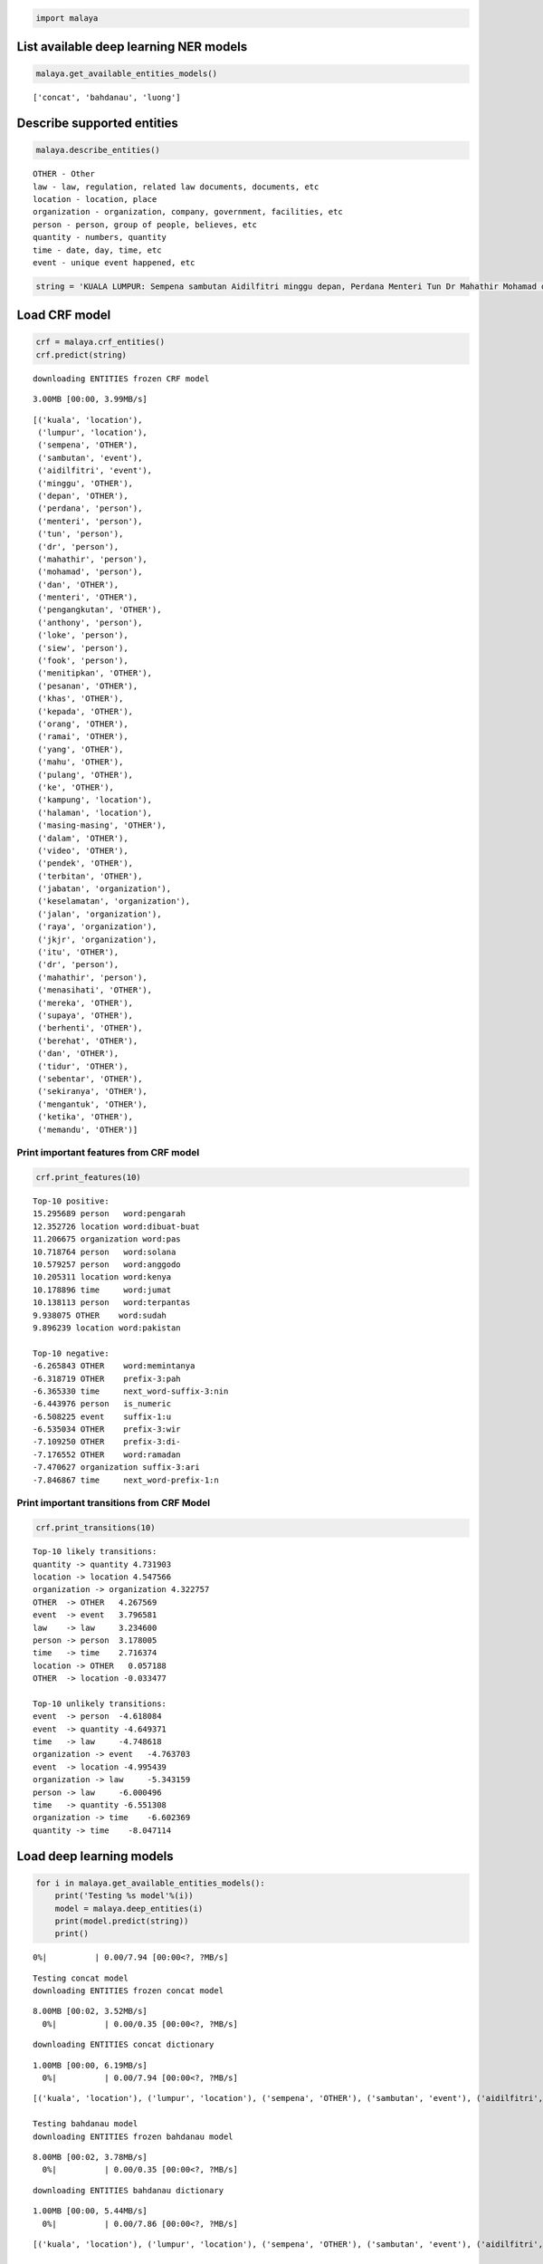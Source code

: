
.. code:: ipython3

    import malaya

List available deep learning NER models
---------------------------------------

.. code:: ipython3

    malaya.get_available_entities_models()




.. parsed-literal::

    ['concat', 'bahdanau', 'luong']



Describe supported entities
---------------------------

.. code:: ipython3

    malaya.describe_entities()


.. parsed-literal::

    OTHER - Other
    law - law, regulation, related law documents, documents, etc
    location - location, place
    organization - organization, company, government, facilities, etc
    person - person, group of people, believes, etc
    quantity - numbers, quantity
    time - date, day, time, etc
    event - unique event happened, etc


.. code:: ipython3

    string = 'KUALA LUMPUR: Sempena sambutan Aidilfitri minggu depan, Perdana Menteri Tun Dr Mahathir Mohamad dan Menteri Pengangkutan Anthony Loke Siew Fook menitipkan pesanan khas kepada orang ramai yang mahu pulang ke kampung halaman masing-masing. Dalam video pendek terbitan Jabatan Keselamatan Jalan Raya (JKJR) itu, Dr Mahathir menasihati mereka supaya berhenti berehat dan tidur sebentar  sekiranya mengantuk ketika memandu.'

Load CRF model
--------------

.. code:: ipython3

    crf = malaya.crf_entities()
    crf.predict(string)


.. parsed-literal::

    downloading ENTITIES frozen CRF model


.. parsed-literal::

    3.00MB [00:00, 3.99MB/s]                          




.. parsed-literal::

    [('kuala', 'location'),
     ('lumpur', 'location'),
     ('sempena', 'OTHER'),
     ('sambutan', 'event'),
     ('aidilfitri', 'event'),
     ('minggu', 'OTHER'),
     ('depan', 'OTHER'),
     ('perdana', 'person'),
     ('menteri', 'person'),
     ('tun', 'person'),
     ('dr', 'person'),
     ('mahathir', 'person'),
     ('mohamad', 'person'),
     ('dan', 'OTHER'),
     ('menteri', 'OTHER'),
     ('pengangkutan', 'OTHER'),
     ('anthony', 'person'),
     ('loke', 'person'),
     ('siew', 'person'),
     ('fook', 'person'),
     ('menitipkan', 'OTHER'),
     ('pesanan', 'OTHER'),
     ('khas', 'OTHER'),
     ('kepada', 'OTHER'),
     ('orang', 'OTHER'),
     ('ramai', 'OTHER'),
     ('yang', 'OTHER'),
     ('mahu', 'OTHER'),
     ('pulang', 'OTHER'),
     ('ke', 'OTHER'),
     ('kampung', 'location'),
     ('halaman', 'location'),
     ('masing-masing', 'OTHER'),
     ('dalam', 'OTHER'),
     ('video', 'OTHER'),
     ('pendek', 'OTHER'),
     ('terbitan', 'OTHER'),
     ('jabatan', 'organization'),
     ('keselamatan', 'organization'),
     ('jalan', 'organization'),
     ('raya', 'organization'),
     ('jkjr', 'organization'),
     ('itu', 'OTHER'),
     ('dr', 'person'),
     ('mahathir', 'person'),
     ('menasihati', 'OTHER'),
     ('mereka', 'OTHER'),
     ('supaya', 'OTHER'),
     ('berhenti', 'OTHER'),
     ('berehat', 'OTHER'),
     ('dan', 'OTHER'),
     ('tidur', 'OTHER'),
     ('sebentar', 'OTHER'),
     ('sekiranya', 'OTHER'),
     ('mengantuk', 'OTHER'),
     ('ketika', 'OTHER'),
     ('memandu', 'OTHER')]



Print important features from CRF model
^^^^^^^^^^^^^^^^^^^^^^^^^^^^^^^^^^^^^^^

.. code:: ipython3

    crf.print_features(10)


.. parsed-literal::

    Top-10 positive:
    15.295689 person   word:pengarah
    12.352726 location word:dibuat-buat
    11.206675 organization word:pas
    10.718764 person   word:solana
    10.579257 person   word:anggodo
    10.205311 location word:kenya
    10.178896 time     word:jumat
    10.138113 person   word:terpantas
    9.938075 OTHER    word:sudah
    9.896239 location word:pakistan
    
    Top-10 negative:
    -6.265843 OTHER    word:memintanya
    -6.318719 OTHER    prefix-3:pah
    -6.365330 time     next_word-suffix-3:nin
    -6.443976 person   is_numeric
    -6.508225 event    suffix-1:u
    -6.535034 OTHER    prefix-3:wir
    -7.109250 OTHER    prefix-3:di-
    -7.176552 OTHER    word:ramadan
    -7.470627 organization suffix-3:ari
    -7.846867 time     next_word-prefix-1:n


Print important transitions from CRF Model
^^^^^^^^^^^^^^^^^^^^^^^^^^^^^^^^^^^^^^^^^^

.. code:: ipython3

    crf.print_transitions(10)


.. parsed-literal::

    Top-10 likely transitions:
    quantity -> quantity 4.731903
    location -> location 4.547566
    organization -> organization 4.322757
    OTHER  -> OTHER   4.267569
    event  -> event   3.796581
    law    -> law     3.234600
    person -> person  3.178005
    time   -> time    2.716374
    location -> OTHER   0.057188
    OTHER  -> location -0.033477
    
    Top-10 unlikely transitions:
    event  -> person  -4.618084
    event  -> quantity -4.649371
    time   -> law     -4.748618
    organization -> event   -4.763703
    event  -> location -4.995439
    organization -> law     -5.343159
    person -> law     -6.000496
    time   -> quantity -6.551308
    organization -> time    -6.602369
    quantity -> time    -8.047114


Load deep learning models
-------------------------

.. code:: ipython3

    for i in malaya.get_available_entities_models():
        print('Testing %s model'%(i))
        model = malaya.deep_entities(i)
        print(model.predict(string))
        print()


.. parsed-literal::

      0%|          | 0.00/7.94 [00:00<?, ?MB/s]

.. parsed-literal::

    Testing concat model
    downloading ENTITIES frozen concat model


.. parsed-literal::

    8.00MB [00:02, 3.52MB/s]                          
      0%|          | 0.00/0.35 [00:00<?, ?MB/s]

.. parsed-literal::

    downloading ENTITIES concat dictionary


.. parsed-literal::

    1.00MB [00:00, 6.19MB/s]                   
      0%|          | 0.00/7.94 [00:00<?, ?MB/s]

.. parsed-literal::

    [('kuala', 'location'), ('lumpur', 'location'), ('sempena', 'OTHER'), ('sambutan', 'event'), ('aidilfitri', 'event'), ('minggu', 'time'), ('depan', 'time'), ('perdana', 'person'), ('menteri', 'person'), ('tun', 'person'), ('dr', 'person'), ('mahathir', 'person'), ('mohamad', 'person'), ('dan', 'OTHER'), ('menteri', 'organization'), ('pengangkutan', 'organization'), ('anthony', 'person'), ('loke', 'person'), ('siew', 'person'), ('fook', 'person'), ('menitipkan', 'OTHER'), ('pesanan', 'OTHER'), ('khas', 'OTHER'), ('kepada', 'OTHER'), ('orang', 'OTHER'), ('ramai', 'OTHER'), ('yang', 'OTHER'), ('mahu', 'OTHER'), ('pulang', 'OTHER'), ('ke', 'OTHER'), ('kampung', 'OTHER'), ('halaman', 'location'), ('masing-masing', 'OTHER'), ('dalam', 'OTHER'), ('video', 'OTHER'), ('pendek', 'OTHER'), ('terbitan', 'OTHER'), ('jabatan', 'OTHER'), ('keselamatan', 'organization'), ('jalan', 'organization'), ('raya', 'organization'), ('jkjr', 'location'), ('itu', 'OTHER'), ('dr', 'person'), ('mahathir', 'person'), ('menasihati', 'OTHER'), ('mereka', 'OTHER'), ('supaya', 'OTHER'), ('berhenti', 'OTHER'), ('berehat', 'OTHER'), ('dan', 'OTHER'), ('tidur', 'OTHER'), ('sebentar', 'OTHER'), ('sekiranya', 'OTHER'), ('mengantuk', 'OTHER'), ('ketika', 'OTHER'), ('memandu', 'OTHER')]
    
    Testing bahdanau model
    downloading ENTITIES frozen bahdanau model


.. parsed-literal::

    8.00MB [00:02, 3.78MB/s]                          
      0%|          | 0.00/0.35 [00:00<?, ?MB/s]

.. parsed-literal::

    downloading ENTITIES bahdanau dictionary


.. parsed-literal::

    1.00MB [00:00, 5.44MB/s]                   
      0%|          | 0.00/7.86 [00:00<?, ?MB/s]

.. parsed-literal::

    [('kuala', 'location'), ('lumpur', 'location'), ('sempena', 'OTHER'), ('sambutan', 'event'), ('aidilfitri', 'event'), ('minggu', 'time'), ('depan', 'time'), ('perdana', 'person'), ('menteri', 'person'), ('tun', 'person'), ('dr', 'person'), ('mahathir', 'person'), ('mohamad', 'person'), ('dan', 'OTHER'), ('menteri', 'person'), ('pengangkutan', 'person'), ('anthony', 'person'), ('loke', 'person'), ('siew', 'person'), ('fook', 'person'), ('menitipkan', 'OTHER'), ('pesanan', 'OTHER'), ('khas', 'organization'), ('kepada', 'OTHER'), ('orang', 'organization'), ('ramai', 'OTHER'), ('yang', 'OTHER'), ('mahu', 'OTHER'), ('pulang', 'OTHER'), ('ke', 'OTHER'), ('kampung', 'OTHER'), ('halaman', 'location'), ('masing-masing', 'OTHER'), ('dalam', 'OTHER'), ('video', 'OTHER'), ('pendek', 'OTHER'), ('terbitan', 'OTHER'), ('jabatan', 'organization'), ('keselamatan', 'organization'), ('jalan', 'organization'), ('raya', 'organization'), ('jkjr', 'organization'), ('itu', 'OTHER'), ('dr', 'person'), ('mahathir', 'person'), ('menasihati', 'OTHER'), ('mereka', 'OTHER'), ('supaya', 'OTHER'), ('berhenti', 'OTHER'), ('berehat', 'OTHER'), ('dan', 'OTHER'), ('tidur', 'OTHER'), ('sebentar', 'OTHER'), ('sekiranya', 'OTHER'), ('mengantuk', 'OTHER'), ('ketika', 'OTHER'), ('memandu', 'OTHER')]
    
    Testing luong model
    downloading ENTITIES frozen luong model


.. parsed-literal::

    8.00MB [00:02, 3.29MB/s]                          
      0%|          | 0.00/0.35 [00:00<?, ?MB/s]

.. parsed-literal::

    downloading ENTITIES luong dictionary


.. parsed-literal::

    1.00MB [00:00, 4.71MB/s]                   


.. parsed-literal::

    [('kuala', 'location'), ('lumpur', 'location'), ('sempena', 'OTHER'), ('sambutan', 'event'), ('aidilfitri', 'event'), ('minggu', 'time'), ('depan', 'OTHER'), ('perdana', 'person'), ('menteri', 'person'), ('tun', 'person'), ('dr', 'person'), ('mahathir', 'person'), ('mohamad', 'person'), ('dan', 'OTHER'), ('menteri', 'organization'), ('pengangkutan', 'organization'), ('anthony', 'person'), ('loke', 'person'), ('siew', 'person'), ('fook', 'person'), ('menitipkan', 'OTHER'), ('pesanan', 'OTHER'), ('khas', 'OTHER'), ('kepada', 'OTHER'), ('orang', 'OTHER'), ('ramai', 'OTHER'), ('yang', 'OTHER'), ('mahu', 'OTHER'), ('pulang', 'OTHER'), ('ke', 'OTHER'), ('kampung', 'OTHER'), ('halaman', 'OTHER'), ('masing-masing', 'OTHER'), ('dalam', 'OTHER'), ('video', 'OTHER'), ('pendek', 'OTHER'), ('terbitan', 'OTHER'), ('jabatan', 'organization'), ('keselamatan', 'organization'), ('jalan', 'organization'), ('raya', 'person'), ('jkjr', 'OTHER'), ('itu', 'OTHER'), ('dr', 'person'), ('mahathir', 'person'), ('menasihati', 'OTHER'), ('mereka', 'OTHER'), ('supaya', 'OTHER'), ('berhenti', 'OTHER'), ('berehat', 'person'), ('dan', 'OTHER'), ('tidur', 'OTHER'), ('sebentar', 'OTHER'), ('sekiranya', 'OTHER'), ('mengantuk', 'OTHER'), ('ketika', 'OTHER'), ('memandu', 'OTHER')]
    

